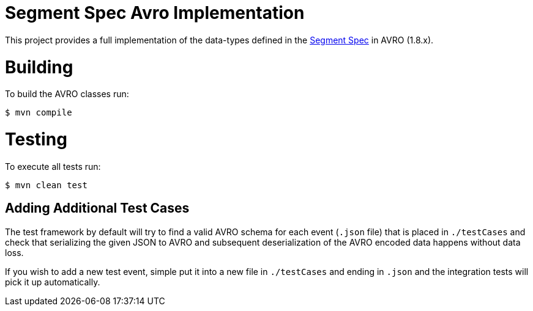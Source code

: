 = Segment Spec Avro Implementation

This project provides a full implementation of the data-types
defined in the https://segment.com/docs/spec[Segment Spec] in AVRO (1.8.x).

= Building

To build the AVRO classes run:

```bash
$ mvn compile
```

= Testing

To execute all tests run:

```bash
$ mvn clean test
```

== Adding Additional Test Cases

The test framework by default will try to find a valid AVRO schema for each event (`.json` file)
that is placed in `./testCases` and check that serializing the given
JSON to AVRO and subsequent deserialization of the AVRO encoded data happens without data loss.

If you wish to add a new test event, simple put it into a new file in `./testCases`
and ending in `.json` and the integration tests will pick it up automatically.